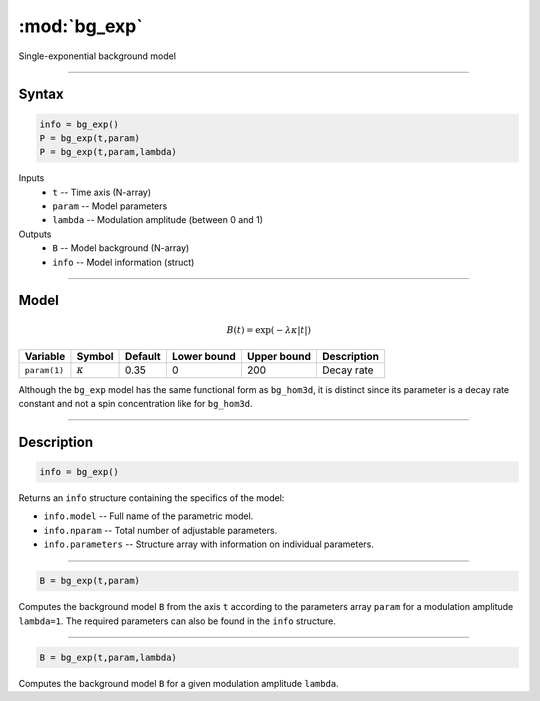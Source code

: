 .. highlight:: matlab
.. _bg_exp:

***********************
:mod:`bg_exp`
***********************

Single-exponential background model

-----------------------------


Syntax
=========================================

.. code-block:: matlab

        info = bg_exp()
        P = bg_exp(t,param)
        P = bg_exp(t,param,lambda)

Inputs
    *   ``t`` -- Time axis (N-array)
    *   ``param`` -- Model parameters
    *   ``lambda`` -- Modulation amplitude (between 0 and 1)

Outputs
    *   ``B`` -- Model background (N-array)
    *   ``info`` -- Model information (struct)


-----------------------------

Model
=========================================

.. math::

   B(t) = \exp\left(-\lambda\kappa \vert t \vert\right)

============== =============== ========= ============= ============= ==============================
 Variable         Symbol        Default   Lower bound   Upper bound      Description
============== =============== ========= ============= ============= ==============================
``param(1)``   :math:`\kappa`   0.35         0            200          Decay rate
============== =============== ========= ============= ============= ==============================


Although the ``bg_exp`` model has the same functional form as ``bg_hom3d``, it is distinct since its parameter is a decay rate constant and not a spin concentration like for ``bg_hom3d``. 

-----------------------------


Description
=========================================

.. code-block:: matlab

        info = bg_exp()

Returns an ``info`` structure containing the specifics of the model:

* ``info.model`` -- Full name of the parametric model.
* ``info.nparam`` -- Total number of adjustable parameters.
* ``info.parameters`` -- Structure array with information on individual parameters.

-----------------------------


.. code-block:: matlab

    B = bg_exp(t,param)

Computes the background model ``B`` from the axis ``t`` according to the parameters array ``param`` for a modulation amplitude ``lambda=1``. The required parameters can also be found in the ``info`` structure.

-----------------------------

.. code-block:: matlab

    B = bg_exp(t,param,lambda)

Computes the background model ``B`` for a given modulation amplitude ``lambda``.

